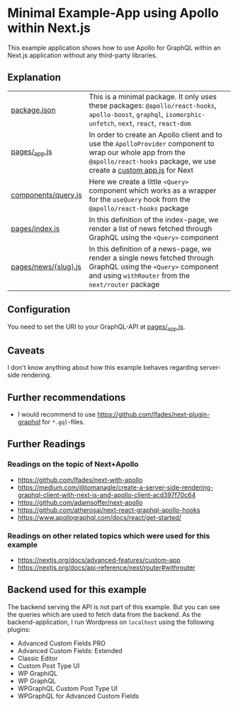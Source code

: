 * Minimal Example-App using Apollo within Next.js

This example application shows how to use Apollo for GraphQL within an Next.js
application without any third-party libraries.

** Explanation

| [[https://github.com/mekeor/example-app-with-next-and-apollo/blob/master/package.json][package.json]]         | This is a minimal package. It only uses these packages: =@apollo/react-hooks=, =apollo-boost=, =graphql=, =isomorphic-unfetch=, =next=, =react=, =react-dom=                       |
| [[https://github.com/mekeor/example-app-with-next-and-apollo/blob/master/pages/_app.js][pages/_app.js]]        | In order to create an Apollo client and to use the =ApolloProvider= component to wrap our whole app from the =@apollo/react-hooks= package, we use create a [[https://nextjs.org/docs/advanced-features/custom-app][custom app.js]] for Next |
| [[https://github.com/mekeor/example-app-with-next-and-apollo/blob/master/components/query.js][components/query.js]]  | Here we create a little =<Query>= component which works as a wrapper for the =useQuery= hook from the =@apollo/react-hooks= package                                                |
| [[https://github.com/mekeor/example-app-with-next-and-apollo/blob/master/pages/index.js][pages/index.js]]       | In this definition of the index-page, we render a list of news fetched through GraphQL using the =<Query>= component                                                               |
| [[https://github.com/mekeor/example-app-with-next-and-apollo/blob/master/pages/news/%255Bslug%255D.js][pages/news/{slug}.js]] | In this definition of a news-page, we render a single news fetched through GraphQL using the =<Query>= component and using =withRouter= from the =next/router= package             |

** Configuration

You need to set the URI to your GraphQL-API at [[https://github.com/mekeor/example-app-with-next-and-apollo/blob/master/pages/_app.js][pages/_app.js]].

** Caveats

I don't know anything about how this example behaves regarding server-side rendering.

** Further recommendations

- I would recommend to use https://github.com/lfades/next-plugin-graphql for =*.gql=-files.

** Further Readings

*** Readings on the topic of Next+Apollo

- [[https://github.com/lfades/next-with-apollo]]
- [[https://medium.com/@tomanagle/create-a-server-side-rendering-graphql-client-with-next-js-and-apollo-client-acd397f70c64]]
- [[https://github.com/adamsoffer/next-apollo]]
- https://github.com/atherosai/next-react-graphql-apollo-hooks
- https://www.apollographql.com/docs/react/get-started/

*** Readings on other related topics which were used for this example

- https://nextjs.org/docs/advanced-features/custom-app
- https://nextjs.org/docs/api-reference/next/router#withrouter

** Backend used for this example

The backend serving the API is not part of this example. But you can see the queries which are used to fetch data from the backend. As the backend-application, I run Wordpress on =localhost= using the following plugins:

- Advanced Custom Fields PRO
- Advanced Custom Fields: Extended
- Classic Editor
- Custom Post Type UI
- WP GraphiQL
- WP GraphQL
- WPGraphQL Custom Post Type UI
- WPGraphQL for Advanced Custom Fields
